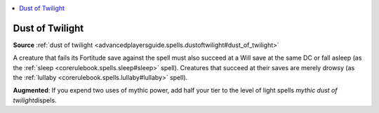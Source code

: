
.. _`mythicadventures.mythicspells.dustoftwilight`:

.. contents:: \ 

.. _`mythicadventures.mythicspells.dustoftwilight#dust_of_twilight_mythic`: `mythicadventures.mythicspells.dustoftwilight#dust_of_twilight`_

.. _`mythicadventures.mythicspells.dustoftwilight#dust_of_twilight`:

Dust of Twilight
=================

\ **Source**\  :ref:`dust of twilight <advancedplayersguide.spells.dustoftwilight#dust_of_twilight>`

A creature that fails its Fortitude save against the spell must also succeed at a Will save at the same DC or fall asleep (as the :ref:`sleep <corerulebook.spells.sleep#sleep>`\  spell). Creatures that succeed at their saves are merely drowsy (as the :ref:`lullaby <corerulebook.spells.lullaby#lullaby>`\  spell).

\ **Augmented**\ : If you expend two uses of mythic power, add half your tier to the level of light spells \ *mythic dust of twilight*\ dispels.
